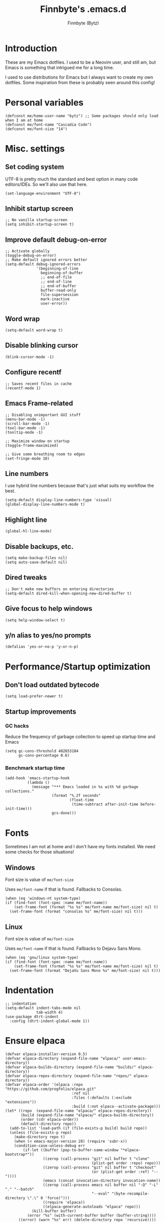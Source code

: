 #+TITLE: Finnbyte's .emacs.d
#+AUTHOR: Finnbyte (Bytz)

* Introduction
These are my Emacs dotfiles. I used to be a Neovim user, and still am, but Emacs is something that intrigued me for a long time.

I used to use distributions for Emacs but I always want to create my own dotfiles.
Some inspiration from these is probably seen around this config!

* Personal variables
#+begin_src elisp
(defconst me/home-user-name "bytz") ;; Some packages should only load when I am at home
(defconst me/font-name "Cascadia Code")
(defconst me/font-size "14")
#+end_src

* Misc. settings
** Set coding system
UTF-8 is pretty much the standard and best option in many code editors/IDEs.
So we'll also use that here.
#+begin_src elisp
(set-language-environment "UTF-8")
#+end_src

** Inhibit startup screen
#+begin_src elisp
;; No vanilla startup-screen
(setq inhibit-startup-screen t)
#+end_src

** Improve default debug-on-error
#+begin_src elisp
;; Activate globally
(toggle-debug-on-error)
;; Make default ignored errors better
(setq-default debug-ignored-errors
              '(beginning-of-line
                beginning-of-buffer
                ;; end-of-file
                ;; end-of-line
                ;; end-of-buffer
                buffer-read-only
                file-supersession
                mark-inactive
                user-error))
#+end_src
** Word wrap
#+begin_src elisp
(setq-default word-wrap t)
#+end_src

** Disable blinking cursor
#+begin_src elisp
(blink-cursor-mode -1)
#+end_src

** Configure recentf
#+begin_src elisp
;; Saves recent files in cache
(recentf-mode 1)
#+end_src

** Emacs Frame-related
#+begin_src elisp
;; Disabling unimportant GUI stuff
(menu-bar-mode -1)
(scroll-bar-mode -1)
(tool-bar-mode -1)
(tooltip-mode -1)

;; Maximize window on startup
(toggle-frame-maximized)

;; Give some breathing room to edges
(set-fringe-mode 10)
#+end_src

** Line numbers
I use hybrid line numbers because that's just what suits my workflow the best.
#+begin_src elisp
(setq-default display-line-numbers-type 'visual)
(global-display-line-numbers-mode t)
#+end_src

** Highlight line
#+begin_src elisp
(global-hl-line-mode)
#+end_src

** Disable backups, etc.
#+begin_src elisp
(setq make-backup-files nil)
(setq auto-save-default nil)
#+end_src

** Dired tweaks
#+begin_src elisp
;; Don't make new buffers on entering directories
(setq-default dired-kill-when-opening-new-dired-buffer t)
#+end_src

** Give focus to help windows
#+begin_src elisp
(setq help-window-select t)
#+end_src

** y/n alias to yes/no prompts
#+begin_src elisp
(defalias 'yes-or-no-p 'y-or-n-p)
#+end_src

* Performance/Startup optimization
** Don't load outdated bytecode
#+begin_src elisp
(setq load-prefer-newer t)
#+end_src

** Startup improvements
*** GC hacks
Reduce the frequency of garbage collection to speed up startup time and Emacs
#+begin_src elisp
(setq gc-cons-threshold 402653184
      gc-cons-percentage 0.6)
#+end_src

*** Benchmark startup time
#+begin_src elisp
(add-hook 'emacs-startup-hook
          (lambda ()
            (message "*** Emacs loaded in %s with %d garbage collections."
                     (format "%.2f seconds"
                             (float-time
                              (time-subtract after-init-time before-init-time)))
                     gcs-done)))
#+end_src
* Fonts
Sometimes I am not at home and I don't have my fonts installed.
We need some checks for those situations!
** Windows
Font size is value of ~me/font-size~

Uses ~me/font-name~ if that is found.
Fallbacks to Consolas.
#+begin_src elisp
(when (eq 'windows-nt system-type)
(if (find-font (font-spec :name me/font-name))
    (set-frame-font (format "%s %s" me/font-name me/font-size) nil t)
  (set-frame-font (format "consolas %s" me/font-size) nil t)))
#+end_src

** Linux
Font size is value of ~me/font-size~

Uses ~me/font-name~ if that is found.
Fallbacks to Dejavu Sans Mono.
#+begin_src elisp
(when (eq 'gnu/linux system-type)
(if (find-font (font-spec :name me/font-name))
    (set-frame-font (format "%s %s" me/font-name me/font-size) nil t)
  (set-frame-font (format "DejaVu Sans Mono %s" me/font-size) nil t)))
#+end_src

* Indentation
#+begin_src elisp
;; indentation
(setq-default indent-tabs-mode nil
              tab-width 4)
(use-package dtrt-indent
  :config (dtrt-indent-global-mode 1))
#+end_src

* Ensure elpaca
#+begin_src elisp
(defvar elpaca-installer-version 0.5)
(defvar elpaca-directory (expand-file-name "elpaca/" user-emacs-directory))
(defvar elpaca-builds-directory (expand-file-name "builds/" elpaca-directory))
(defvar elpaca-repos-directory (expand-file-name "repos/" elpaca-directory))
(defvar elpaca-order '(elpaca :repo "https://github.com/progfolio/elpaca.git"
                              :ref nil
                              :files (:defaults (:exclude "extensions"))
                              :build (:not elpaca--activate-package)))
(let* ((repo  (expand-file-name "elpaca/" elpaca-repos-directory))
       (build (expand-file-name "elpaca/" elpaca-builds-directory))
       (order (cdr elpaca-order))
       (default-directory repo))
  (add-to-list 'load-path (if (file-exists-p build) build repo))
  (unless (file-exists-p repo)
    (make-directory repo t)
    (when (< emacs-major-version 28) (require 'subr-x))
    (condition-case-unless-debug err
        (if-let ((buffer (pop-to-buffer-same-window "*elpaca-bootstrap*"))
                 ((zerop (call-process "git" nil buffer t "clone"
                                       (plist-get order :repo) repo)))
                 ((zerop (call-process "git" nil buffer t "checkout"
                                       (or (plist-get order :ref) "--"))))
                 (emacs (concat invocation-directory invocation-name))
                 ((zerop (call-process emacs nil buffer nil "-Q" "-L" "." "--batch"
                                       "--eval" "(byte-recompile-directory \".\" 0 'force)")))
                 ((require 'elpaca))
                 ((elpaca-generate-autoloads "elpaca" repo)))
            (kill-buffer buffer)
          (error "%s" (with-current-buffer buffer (buffer-string))))
      ((error) (warn "%s" err) (delete-directory repo 'recursive))))
  (unless (require 'elpaca-autoloads nil t)
    (require 'elpaca)
    (elpaca-generate-autoloads "elpaca" repo)
    (load "./elpaca-autoloads")))
(add-hook 'after-init-hook #'elpaca-process-queues)
(elpaca `(,@elpaca-order))
#+end_src

* Initialize use-package with elpaca
#+begin_src elisp
;; Install use-package support
(elpaca elpaca-use-package
  ;; Enable :elpaca use-package keyword.
  (elpaca-use-package-mode)
  ;; Assume :elpaca t unless otherwise specified.
  (setq elpaca-use-package-by-default t))

;; Block until current queue processed.
(elpaca-wait)
#+end_src
* No littering!
Has to be loaded as early as possible to affect all packages.
#+begin_src elisp
(use-package no-littering
  :demand t
  :config
  (setq auto-save-file-name-transforms
	    `((".*" ,(no-littering-expand-var-file-name "auto-save/") t)))
  (setq custom-file (no-littering-expand-etc-file-name "custom.el")))
(elpaca-wait)
#+end_src
* Load all elisp files from "lisp" directory
Load functions.el first because a lot of stuff depend on its functions
#+begin_src elisp
(load-file (expand-file-name "lisp/functions.el" user-emacs-directory))
#+end_src

Then load everything else...
#+begin_src elisp
(let ((dir (expand-file-name "lisp" user-emacs-directory)))
 (dolist
     (file (directory-files dir))
   (when
       (and (string= "el" (file-name-extension file)) (not (string= file "functions.el")))
     (load (expand-file-name file dir)))))
#+end_src

* *scratch* modifications
** Make scratch be an org buffer
#+begin_src elisp
(setq initial-major-mode 'org-mode)
#+end_src


** Persist scratch
Saves scratch contents on exit and every 2 mins.
Also loads these on startup from a file documented in **save-persistent-scratch**
#+begin_src elisp
;; Preserve scratch buffer
(me/load-persistent-scratch)
(push #'me/save-persistent-scratch kill-emacs-hook)

;; Start a timer loop which saves scratch buffer every 2 min
(if (not (boundp 'save-persistent-scratch-timer))
    (setq save-persistent-scratch-timer
          (run-with-idle-timer 120 t 'me/save-persistent-scratch)))
#+end_src

* multi-term
* Keybindings
** Evil
#+begin_src elisp
(use-package evil
  :demand t
  :bind (("<escape>" . keyboard-escape-quit))
  :init
  (setq evil-want-keybinding nil) ;; no vim insert bindings
  ;;(setq evil-undo-system 'undo-fu)
  :config
  (evil-mode 1))

(elpaca-wait)

(use-package evil-leader
  :init
  (evil-leader/set-leader "<SPC>")
  (evil-leader/set-key
    "." 'ido-find-file
    "<SPC>" 'counsel-ibuffer)
  :config
  (global-evil-leader-mode 1))

(use-package evil-collection
  :after evil
  :config
  (setq evil-want-integration t)
  (evil-collection-init))
#+end_src

** Meow
Meow is a fantastic modal mode inside Emacs.
Evil is another extremely popular alternative, and I've used it quite extensively.

~~The problem with it is that it emulates Vim almost *too* good (keybinds clashing etc.). I want my Emacs to be Emacs.~~
Welp, I was wrong. I am way too used to Vim keybinds that I just can't bother learning this.
I don't usually give up like this but I can't afford the drop on efficiency right now. :(
#+begin_src elisp :tangle no
(use-package meow
  :config
  (defun me/meow-undo-redo()
    (interactive)
    (when (> (string-to-number emacs-version) 28.0) (undo-redo 1)))
  (defun meow-setup ()
    "Set cheatsheet layout."
    (setq meow-cheatsheet-layout meow-cheatsheet-layout-qwerty)
    (meow-motion-overwrite-define-key
     '("j" . meow-next)
     '("k" . meow-prev)
     '("<escape>" . ignore))
    (meow-leader-define-key
     ;; SPC j/k will run the original command in MOTION state.
     '("j" . "H-j")
     '("k" . "H-k")
     ;; Use SPC (0-9) for digit arguments.
     '("1" . meow-digit-argument)
     '("2" . meow-digit-argument)
     '("3" . meow-digit-argument)
     '("4" . meow-digit-argument)
     '("5" . meow-digit-argument)
     '("6" . meow-digit-argument)
     '("7" . meow-digit-argument)
     '("8" . meow-digit-argument)
     '("9" . meow-digit-argument)
     '("0" . meow-digit-argument)
     '("/" . meow-keypad-describe-key)
     '("?" . meow-cheatsheet)
     '("." . ido-find-file)
     '("<SPC>" . counsel-ibuffer))
    (meow-normal-define-key
     '("M-k" . move-text-up)
     '("M-j" . move-text-down)
     '("0" . meow-expand-0)
     '("9" . meow-expand-9)
     '("8" . meow-expand-8)
     '("7" . meow-expand-7)
     '("6" . meow-expand-6)
     '("5" . meow-expand-5)
     '("4" . meow-expand-4)
     '("3" . meow-expand-3)
     '("2" . meow-expand-2)
     '("1" . meow-expand-1)
     '("-" . negative-argument)
     '(";" . meow-reverse)
     '("," . meow-inner-of-thing)
     '("." . meow-bounds-of-thing)
     '("[" . meow-beginning-of-thing)
     '("]" . meow-end-of-thing)
     '("a" . meow-append)
     '("A" . meow-open-below)
     '("b" . meow-back-word)
     '("B" . meow-back-symbol)
     '("c" . meow-change)
     '("d" . meow-delete)
     '("D" . meow-backward-delete)
     '("e" . meow-next-word)
     '("E" . meow-next-symbol)
     '("f" . meow-find)
     '("g" . meow-cancel-selection)
     '("G" . meow-grab)
     '("h" . meow-left)
     '("H" . meow-left-expand)
     '("i" . meow-insert)
     '("I" . meow-open-above)
     '("j" . meow-next)
     '("J" . meow-next-expand)
     '("k" . meow-prev)
     '("K" . meow-prev-expand)
     '("l" . meow-right)
     '("L" . meow-right-expand)
     '("m" . meow-join)
     '("n" . meow-search)
     '("o" . meow-block)
     '("O" . meow-to-block)
     '("p" . meow-yank)
     '("q" . meow-quit)
     '("Q" . meow-goto-line)
     '("r" . meow-replace)
     '("R" . meow-swap-grab)
     '("s" . meow-kill)
     '("t" . meow-till)
     '("u" . meow-undo)
     '("U" . me/meow-undo-redo)
     '("v" . meow-visit)
     '("w" . meow-mark-word)
     '("W" . meow-mark-symbol)
     '("x" . meow-line)
     '("X" . meow-goto-line)
     '("y" . meow-save)
     '("Y" . meow-sync-grab)
     '("z" . meow-pop-selection)
     '("'" . repeat)
     '("<escape>" . ignore)))
  (meow-setup)
  (meow-global-mode 1))
#+end_src

#+RESULTS:

** Misc. global
#+begin_src elisp
;;(global-set-key (kbd "<escape>") 'keyboard-escape-quit)
;;(global-unset-key (kbd "C-l")) ;; Used for LSP
;;(global-unset-key (kbd "C-z")) ;; Extremely annoying to accidentally press this instead of C-x
;;(global-unset-key (kbd "C-r")) ;; Obsolete as C-s uses swiper
#+end_src

* undo-tree
#+begin_src elisp
(use-package undo-tree
  :bind ("C-r" . undo-tree-redo)
  :custom (undo-tree-auto-save-history nil)
  :config (global-undo-tree-mode))
#+end_src

* Org-mode
#+begin_src elisp
(use-package org
  :elpaca nil
  :custom
  (org-startup-indented t)
  (org-startup-folded t)
  ;; Disable pesky confirm on elisp evaluation
  (org-confirm-babel-evaluate nil)
  ;; Source block indentation is wack by default
  ;; (org-src-preserve-indentation nil)
  ;; (org-src-tab-acts-natively t)
  ;; (org-src-strip-leading-and-trailing-blank-lines t)
  (org-edit-src-content-indentation 0)
  :config
  ;; org-babel languages
  (org-babel-do-load-languages 'org-babel-load-languages '((python . t)
                                                           (C . t)
                                                           (shell . t))))
#+end_src

Org-tempo allows us to expand "<[CHAR]" for different block tags
#+begin_src elisp
(use-package org-tempo
  :elpaca nil
  :after org)
#+end_src

* Themes
#+begin_src elisp
(use-package doom-themes
  :custom
  (doom-themes-enable-bold t)
  (doom-themes-enable-italics t)
  :config
  (load-theme 'doom-gruvbox t))
#+end_src

* Small utility packages
** Try
#+begin_src elisp
(use-package try :commands try)
#+end_src

** Savehist
#+begin_src elisp
(use-package savehist
  :elpaca nil
  :custom
  (savehist-additional-variables '(compile-command))
  :config
  (savehist-mode 1))
#+end_src

** ace-jump-mode
#+begin_src elisp
(use-package ace-jump-mode
  :bind ("C-c SPC" . ace-jump-mode))
#+end_src

** rainbow-parenthesis
#+begin_src elisp
(use-package rainbow-delimiters
  :hook (prog-mode . rainbow-delimiters-mode))
#+end_src
  
** Windmove
#+begin_src elisp
(use-package windmove
  :elpaca nil
  :config (windmove-default-keybindings))
#+end_src

** electric
#+begin_src elisp
(use-package electric
  :elpaca nil
  :config
  (electric-pair-mode 1))
#+end_src
  
** wrap-region
#+begin_src elisp
(use-package wrap-region
  :config (wrap-region-mode))
#+end_src

* Modeline
#+begin_src elisp
(use-package mood-line
  :config
  (mood-line-mode 1))
#+end_src

* LSP mode
#+begin_src elisp
(use-package lsp-mode
  :commands (lsp lsp-deferred)
  :custom
  (lsp-warn-no-matched-clients nil)
  (lsp-keymap-prefix "C-l")
  (lsp-headerline-breadcrumb-enable nil)
  :hook
  (prog-mode . lsp-mode)
  (lsp-mode . lsp-enable-which-key-integration))
#+end_src

* Snippets
#+begin_src elisp
(defun setup/yasnippet ()
  (yas-reload-all)
  (yas-minor-mode))

(use-package yasnippet
  :after yasnippet-snippets
  :hook (prog-mode . setup/yasnippet))

(use-package yasnippet-snippets)
#+end_src

* Projectile
#+begin_src elisp
(use-package projectile
  :diminish projectile-mode
  :custom
  (projectile-completion-system 'ivy)
  :bind-keymap ("C-c p" . projectile-command-map)
  :config
  (projectile-mode 1))
#+end_src

Adds some extra functionality, including grepping files, which is really important for me.
#+begin_src elisp
(use-package counsel-projectile
  :after projectile
  :config (counsel-projectile-mode))
#+end_src

* Ivy && Counsel && Swiper
Set up flx for much better sorting inside ivy
#+begin_src elisp
(use-package flx)
#+end_src

Install and configure ivy/counsel
#+begin_src elisp
(use-package ivy
  :custom
  ;; When line empty and backspace is pressed, don't leave minibuffer
  (ivy-on-del-error-function 'ignore)
  (enable-recursive-minibuffers t)
  :bind (("C-s" . swiper))
  :config
  ;; This didn't work on :custom for some reason
  (setq ivy-re-builders-alist
        '((swiper . ivy--regex-fuzzy)
          (t      . ivy--regex-fuzzy)))
  (ivy-mode))
(use-package counsel)
#+end_src

* Helpful
#+begin_src elisp
(use-package helpful
  :bind (("C-h f" . helpful-callable)
         ("C-h v" . helpful-variable)
         ("C-h k" . helpful-key)
         ("C-h x" . helpful-command)))
#+end_src

* Company
#+begin_src elisp
(defun setup/company-with-goods ()
  (setq company-backends '((company-capf :with company-yasnippet)))
  (company-mode 1))

(use-package company
  :custom
  (company-minimum-prefix-length 1)
  (company-idle-delay 0.0)
  (company-tooltip-align-annotations t)
  ;; Company integration with yasnippet
  :hook (prog-mode . setup/company-with-goods))
#+end_src

* Flycheck
#+begin_src elisp
(use-package flycheck
  :hook (prog-mode . global-flycheck-mode))
#+end_src

* which-key
#+begin_src elisp
(use-package which-key
  :custom
  (which-key-popup-type 'minibuffer)
  :config
  (which-key-mode))
#+end_src

* Magit
Awesome Git client in Emacs Lisp.
#+begin_src elisp
(use-package magit
  :commands magit-status
  :bind (("C-x g" . magit-status)
         ("C-x C-g" . magit-status)
         :map magit-mode-map
         ("0" . magit-discard)))
#+end_src

* grip-mode
#+begin_src elisp
(use-package grip-mode
  :init
  ;; Run pip install if grip python package not found
  (lambda()
    (if (not (string-match "grip" (shell-command-to-string "pip list --disable-pip-version-check")))
	    (start-process "grip-install" nil "pip" "install" "grip")))
  :hook (markdown-mode . grip-mode))
#+end_src

* Sly
REPL for Common Lisp. I will try SLIME later on, because frankly I don't know their differences.
#+begin_src elisp
(when (executable-find "sbcl")
(use-package sly
  :commands sly
  :custom
  (sly-complete-symbol-function 'sly-simple-completions)
  :bind (:map sly-mode-map ("M-h" . sly-documentation-lookup))))
#+end_src

* Elfeed
#+begin_src elisp
(when (string= me/home-user-name (user-login-name))
(use-package elfeed
  :commands elfeed
  :custom
  ;; Cleaning up $HOME since automatically saves there
  (elfeed-db-directory (expand-file-name "elfeed" no-littering-var-directory))
  (elfeed-feeds '("https://www.is.fi/rss/tuoreimmat.xml"
                  "https://reddit.com/r/linux.rss"))))
#+end_src

* Discord Rich Presence
#+begin_src elisp
(when (string= me/home-user-name (user-login-name))
  (use-package elcord
    :custom
    (elcord-idle-message "Doing something else than coding... lame.")
    :hook (prog-mode . elcord-mode)))
#+end_src

* Programming languages
** Typescript
#+begin_src elisp
(when (executable-find "node")
(use-package typescript-mode
  :custom
  (typescript-indent-level 2)
  :mode "\\.ts\\'"))
#+end_src

** Javascript
#+begin_src elisp
(when (executable-find "node")
(use-package js2-mode
  :mode "\\.js\\'"))
#+end_src

** Go
#+begin_src elisp
(when (executable-find "go")
(use-package go-mode
  :mode "\\.go\\'"))
#+end_src

** Lua
#+begin_src elisp
(when (executable-find "lua")
(use-package lua-mode
  :mode "\\.lua\\'"))
#+end_src

